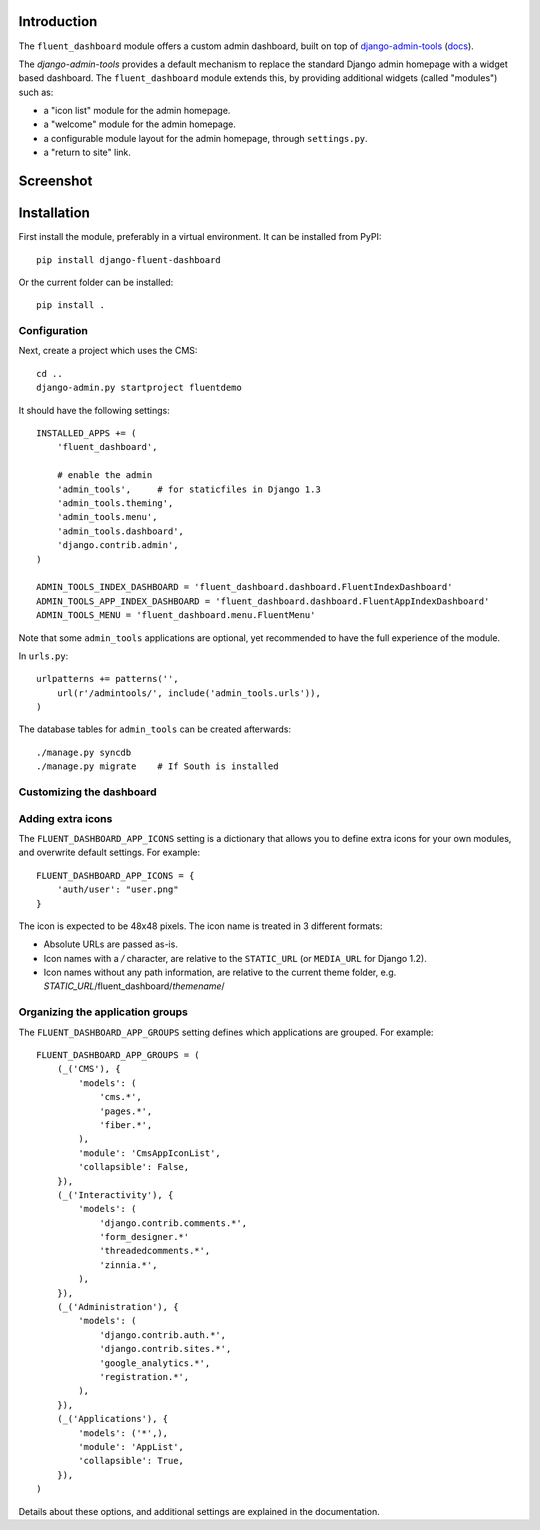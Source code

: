 Introduction
============

The ``fluent_dashboard`` module offers a custom admin dashboard, built on top of
`django-admin-tools <https://bitbucket.org/izi/django-admin-tools/wiki/Home>`_ (`docs <http://django-admin-tools.readthedocs.org/>`_).

The `django-admin-tools` provides a default mechanism to replace the standard Django
admin homepage with a widget based dashboard. The ``fluent_dashboard`` module extends this,
by providing additional widgets (called "modules") such as:

* a "icon list" module for the admin homepage.
* a "welcome" module for the admin homepage.
* a configurable module layout for the admin homepage, through ``settings.py``.
* a "return to site" link.

Screenshot
==========

.. image:: https://github.com/edoburu/django-fluent-dashboard/raw/master/docs/images/dashboard.png
   :width: 1030px
   :height: 715px
   :alt: django-fluent-dashboard preview

Installation
============

First install the module, preferably in a virtual environment. It can be installed from PyPI::

    pip install django-fluent-dashboard

Or the current folder can be installed::

    pip install .

Configuration
-------------

Next, create a project which uses the CMS::

    cd ..
    django-admin.py startproject fluentdemo

It should have the following settings::

    INSTALLED_APPS += (
        'fluent_dashboard',

        # enable the admin
        'admin_tools',     # for staticfiles in Django 1.3
        'admin_tools.theming',
        'admin_tools.menu',
        'admin_tools.dashboard',
        'django.contrib.admin',
    )

    ADMIN_TOOLS_INDEX_DASHBOARD = 'fluent_dashboard.dashboard.FluentIndexDashboard'
    ADMIN_TOOLS_APP_INDEX_DASHBOARD = 'fluent_dashboard.dashboard.FluentAppIndexDashboard'
    ADMIN_TOOLS_MENU = 'fluent_dashboard.menu.FluentMenu'

Note that some ``admin_tools`` applications are optional,
yet recommended to have the full experience of the module.

In ``urls.py``::

    urlpatterns += patterns('',
        url(r'/admintools/', include('admin_tools.urls')),
    )

The database tables for ``admin_tools`` can be created afterwards::

    ./manage.py syncdb
    ./manage.py migrate    # If South is installed

Customizing the dashboard
--------------------------

Adding extra icons
------------------

The ``FLUENT_DASHBOARD_APP_ICONS`` setting is a dictionary that allows you to define extra icons
for your own modules, and overwrite default settings. For example::

    FLUENT_DASHBOARD_APP_ICONS = {
        'auth/user': "user.png"
    }

The icon is expected to be 48x48 pixels.
The icon name is treated in 3 different formats:

* Absolute URLs are passed as-is.
* Icon names with a `/` character, are relative to the ``STATIC_URL`` (or ``MEDIA_URL`` for Django 1.2).
* Icon names without any path information, are relative to the current theme folder, e.g. `STATIC_URL`/fluent_dashboard/`themename`/

Organizing the application groups
---------------------------------

The ``FLUENT_DASHBOARD_APP_GROUPS`` setting defines which applications are grouped.
For example::

    FLUENT_DASHBOARD_APP_GROUPS = (
        (_('CMS'), {
            'models': (
                'cms.*',
                'pages.*',
                'fiber.*',
            ),
            'module': 'CmsAppIconList',
            'collapsible': False,
        }),
        (_('Interactivity'), {
            'models': (
                'django.contrib.comments.*',
                'form_designer.*'
                'threadedcomments.*',
                'zinnia.*',
            ),
        }),
        (_('Administration'), {
            'models': (
                'django.contrib.auth.*',
                'django.contrib.sites.*',
                'google_analytics.*',
                'registration.*',
            ),
        }),
        (_('Applications'), {
            'models': ('*',),
            'module': 'AppList',
            'collapsible': True,
        }),
    )

Details about these options, and additional settings are explained in the documentation.

